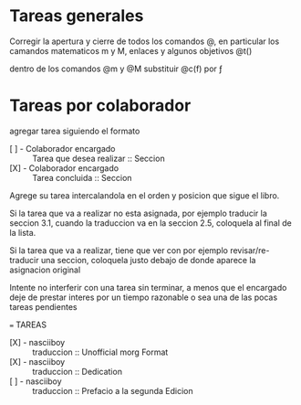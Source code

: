 * Tareas generales

  Corregir la apertura y cierre de todos los comandos @, en particular los
  camandos matematicos m y M, enlaces y algunos objetivos @t()

  dentro de los comandos @m y @M substituir @c(f) por ƒ

* Tareas por colaborador

  agregar tarea siguiendo el formato

  - [ ] - Colaborador encargado :: Tarea que desea realizar :: Seccion
  - [X] - Colaborador encargado :: Tarea concluida          :: Seccion

  Agrege su tarea intercalandola en el orden y posicion que sigue el libro.

  Si la tarea que va a realizar no esta asignada, por ejemplo traducir la
  seccion 3.1, cuando la traduccion va en la seccion 2.5, coloquela al final de
  la lista.

  Si la tarea que va a realizar, tiene que ver con por ejemplo
  revisar/re-traducir una seccion, coloquela justo debajo de donde aparece la
  asignacion original

  Intente no interferir con una tarea sin terminar, a menos que el encargado
  deje de prestar interes por un tiempo razonable o sea una de las pocas tareas
  pendientes

  === TAREAS

  - [X] - nasciiboy :: traduccion :: Unofficial morg Format
  - [X] - nasciiboy :: traduccion :: Dedication
  - [ ] - nasciiboy :: traduccion :: Prefacio a la segunda Edicion
